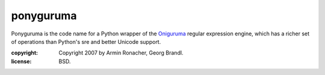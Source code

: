 ponyguruma
~~~~~~~~~~~

Ponyguruma is the code name for a Python wrapper of the `Oniguruma`_
regular expression engine, which has a richer set of operations than
Python's sre and better Unicode support.

.. _Oniguruma: http://www.geocities.jp/kosako3/oniguruma

:copyright: Copyright 2007 by Armin Ronacher, Georg Brandl.
:license: BSD.

